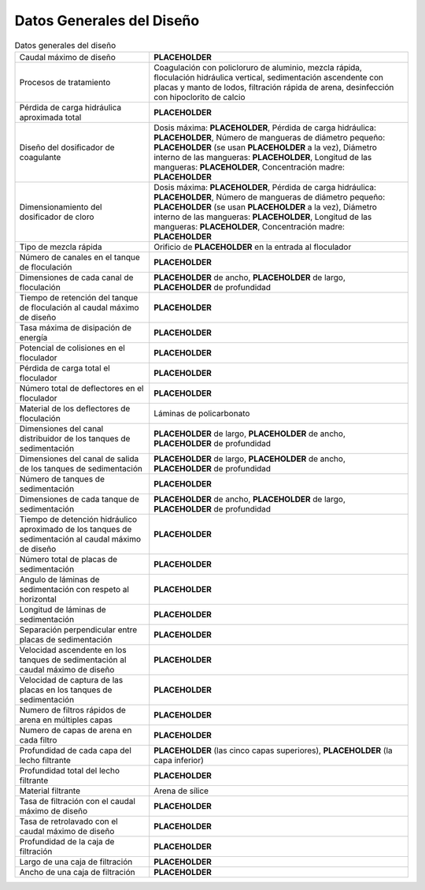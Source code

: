 .. |Q.Plant| replace:: **PLACEHOLDER**
.. |HL.PlantTotal| replace:: **PLACEHOLDER**
.. |C.CoagDoseMax| replace:: **PLACEHOLDER**
.. |HL.Cdc| replace:: **PLACEHOLDER**
.. |N.CoagTubes| replace:: **PLACEHOLDER**
.. |N.CoagTubesActive| replace:: **PLACEHOLDER**
.. |ID.CoagTube| replace:: **PLACEHOLDER**
.. |L.CoagTube| replace:: **PLACEHOLDER**
.. |C.CoagStock| replace:: **PLACEHOLDER**
.. |C.ChlorDoseMax| replace:: **PLACEHOLDER**
.. |N.ChlorTubes| replace:: **PLACEHOLDER**
.. |N.ChlorTubesActive| replace:: **PLACEHOLDER**
.. |ID.ChlorTube| replace:: **PLACEHOLDER**
.. |L.ChlorTube| replace:: **PLACEHOLDER**
.. |C.ChlorStock| replace:: **PLACEHOLDER**
.. |D.RMOrifice| replace:: **PLACEHOLDER**
.. |N.FlocChannels| replace:: **PLACEHOLDER**
.. |W.FlocChannel| replace:: **PLACEHOLDER**
.. |L.Floc| replace:: **PLACEHOLDER**
.. |H.Floc| replace:: **PLACEHOLDER**
.. |Ti.Floc| replace:: **PLACEHOLDER**
.. |ED.FlocMax| replace:: **PLACEHOLDER**
.. |CP.Floc| replace:: **PLACEHOLDER**
.. |HL.Floc| replace:: **PLACEHOLDER**
.. |N.FlocBaffles| replace:: **PLACEHOLDER**
.. |L.SedChannel| replace:: **PLACEHOLDER**
.. |W.SedInletChannel| replace:: **PLACEHOLDER**
.. |H.SedInletChannel| replace:: **PLACEHOLDER**
.. |W.SedExitChannel| replace:: **PLACEHOLDER**
.. |H.SedExitChannel| replace:: **PLACEHOLDER**
.. |N.SedTanks| replace:: **PLACEHOLDER**
.. |W.Sed| replace:: **PLACEHOLDER**
.. |L.Sed| replace:: **PLACEHOLDER**
.. |H.Sed| replace:: **PLACEHOLDER**
.. |Ti.Sed| replace:: **PLACEHOLDER**
.. |N.SedPlatesTotal| replace:: **PLACEHOLDER**
.. |AN.SedPlate| replace:: **PLACEHOLDER**
.. |L.SedPlate| replace:: **PLACEHOLDER**
.. |S.SedPlate| replace:: **PLACEHOLDER**
.. |V.SedUp| replace:: **PLACEHOLDER**
.. |V.SedCBod| replace:: **PLACEHOLDER**
.. |N.Fi| replace:: **PLACEHOLDER**
.. |N.FiLayer| replace:: **PLACEHOLDER**
.. |H.FiLayer| replace:: **PLACEHOLDER**
.. |H.FiBottomLayer| replace:: **PLACEHOLDER**
.. |H.FiSand| replace:: **PLACEHOLDER**
.. |V.FiLayer| replace:: **PLACEHOLDER**
.. |V.FiBw| replace:: **PLACEHOLDER**
.. |H.Fi| replace:: **PLACEHOLDER**
.. |W.Fi| replace:: **PLACEHOLDER**
.. |L.Fi| replace:: **PLACEHOLDER**

.. _title_Datos_Generales_del_Diseño:

**************************
Datos Generales del Diseño
**************************

.. _table_appendix:

.. csv-table:: Datos generales del diseño
    :align: center

    Caudal máximo de diseño, |Q.Plant|
    "Procesos de tratamiento", "Coagulación con policloruro de aluminio, mezcla rápida, floculación hidráulica vertical, sedimentación ascendente con placas y manto de lodos, filtración rápida de arena, desinfección con hipoclorito de calcio"
    "Pérdida de carga hidráulica aproximada total", |HL.PlantTotal|
    Diseño del dosificador de coagulante, "Dosis máxima: |C.CoagDoseMax|, Pérdida de carga hidráulica: |HL.Cdc|, Número de mangueras de diámetro pequeño: |N.CoagTubes| (se usan |N.CoagTubesActive| a la vez), Diámetro interno de las mangueras: |ID.CoagTube|, Longitud de las mangueras: |L.CoagTube|, Concentración madre: |C.CoagStock|"
    Dimensionamiento del dosificador de cloro, "Dosis máxima: |C.ChlorDoseMax|, Pérdida de carga hidráulica: |HL.Cdc|, Número de mangueras de diámetro pequeño: |N.ChlorTubes| (se usan |N.ChlorTubesActive| a la vez), Diámetro interno de las mangueras: |ID.ChlorTube|, Longitud de las mangueras: |L.ChlorTube|, Concentración madre: |C.ChlorStock|"
    Tipo de mezcla rápida, Orificio de |D.RMOrifice| en la entrada al floculador
    Número de canales en el tanque de floculación, |N.FlocChannels|
    Dimensiones de cada canal de floculación, "|W.FlocChannel| de ancho, |L.Floc| de largo, |H.Floc| de profundidad"
    Tiempo de retención del tanque de floculación al caudal máximo de diseño, |Ti.Floc|
    Tasa máxima de disipación de energía, |ED.FlocMax|
    Potencial de colisiones en el floculador, |CP.Floc|
    Pérdida de carga total el floculador, |HL.Floc|
    Número total de deflectores en el floculador, |N.FlocBaffles|
    Material de los deflectores de floculación, Láminas de policarbonato
    Dimensiones del canal distribuidor de los tanques de sedimentación, "|L.SedChannel| de largo, |W.SedInletChannel| de ancho, |H.SedInletChannel| de profundidad"
    Dimensiones del canal de salida de los tanques de sedimentación, "|L.SedChannel| de largo, |W.SedExitChannel| de ancho, |H.SedExitChannel| de profundidad"
    Número de tanques de sedimentación, |N.SedTanks|
    Dimensiones de cada tanque de sedimentación, "|W.Sed| de ancho, |L.Sed| de largo, |H.Sed| de profundidad"
    Tiempo de detención hidráulico aproximado de los tanques de sedimentación al caudal máximo de diseño, |Ti.Sed|
    Número total de placas de sedimentación, |N.SedPlatesTotal|
    Angulo de láminas de sedimentación con respeto al horizontal, |AN.SedPlate|
    Longitud de láminas de sedimentación, |L.SedPlate|
    Separación perpendicular entre placas de sedimentación, |S.SedPlate|
    Velocidad ascendente en los tanques de sedimentación al caudal máximo de diseño, |V.SedUp|
    Velocidad de captura de las placas en los tanques de sedimentación, |V.SedCBod|
    Numero de filtros rápidos de arena en múltiples capas, |N.Fi|
    Numero de capas de arena en cada filtro, |N.FiLayer|
    Profundidad de cada capa del lecho filtrante, "|H.FiLayer| (las cinco capas superiores), |H.FiBottomLayer| (la capa inferior)"
    Profundidad total del lecho filtrante, |H.FiSand|
    Material filtrante, Arena de sílice
    Tasa de filtración con el caudal máximo de diseño, |V.FiLayer|
    Tasa de retrolavado con el caudal máximo de diseño, |V.FiBw|
    Profundidad de la caja de filtración, |H.Fi|
    Largo de una caja de filtración, |L.Fi|
    Ancho de una caja de filtración, |W.Fi|
